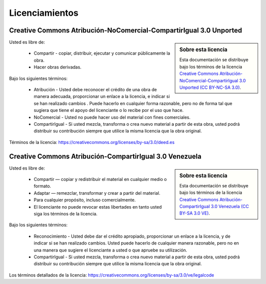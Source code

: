 .. -*- coding: utf-8 -*-

.. _licencias:

===============
Licenciamientos
===============

.. _licencia_cc:

Creative Commons Atribución-NoComercial-CompartirIgual 3.0 Unported
===================================================================

.. sidebar:: Sobre esta licencia

    Esta documentación se distribuye bajo los términos de la licencia 
    `Creative Commons Atribución-NoComercial-CompartirIgual 3.0 Unported (CC BY-NC-SA 3.0)`_.
    
Usted es libre de:

  * Compartir - copiar, distribuir, ejecutar y comunicar públicamente la obra.

  * Hacer obras derivadas.

Bajo los siguientes términos:

  * Atribución - Usted debe reconocer el crédito de una obra de manera adecuada, proporcionar 
    un enlace a la licencia, e indicar si se han realizado cambios . Puede hacerlo en cualquier 
    forma razonable, pero no de forma tal que sugiera que tiene el apoyo del licenciante o lo 
    recibe por el uso que hace.

  * NoComercial - Usted no puede hacer uso del material con fines comerciales.

  * CompartirIgual - Si usted mezcla, transforma o crea nuevo material a partir de esta obra, 
    usted podrá distribuir su contribución siempre que utilice la misma licencia que la obra 
    original.

Términos de la licencia: https://creativecommons.org/licenses/by-sa/3.0/deed.es

.. _Creative Commons Atribución-NoComercial-CompartirIgual 3.0 Unported (CC BY-NC-SA 3.0): https://creativecommons.org/licenses/by-nc-sa/3.0/deed.es

Creative Commons Atribución-CompartirIgual 3.0 Venezuela
========================================================

.. sidebar:: Sobre esta licencia

    Esta documentación se distribuye bajo los términos de la licencia 
    `Creative Commons Atribución-CompartirIgual 3.0 Venezuela (CC BY-SA 3.0 VE)`_.
    
Usted es libre de:

  * Compartir — copiar y redistribuir el material en cualquier medio o formato.

  * Adaptar — remezclar, transformar y crear a partir del material.

  * Para cualquier propósito, incluso comercialmente.

  * El licenciante no puede revocar estas libertades en tanto usted siga los términos de la licencia.

Bajo los siguientes términos:

  * Reconocimiento - Usted debe dar el crédito apropiado, proporcionar un enlace a la licencia,
    y de indicar si se han realizado cambios. Usted puede hacerlo de cualquier manera razonable,
    pero no en una manera que sugiere el licenciante a usted o que apruebe su utilización.

  * CompartirIgual - Si usted mezcla, transforma o crea nuevo material a partir de esta obra,
    usted podrá distribuir su contribución siempre que utilice la misma licencia que la obra
    original.

Los términos detallados de la licencia: https://creativecommons.org/licenses/by-sa/3.0/ve/legalcode

.. _Creative Commons Atribución-CompartirIgual 3.0 Venezuela (CC BY-SA 3.0 VE): https://creativecommons.org/licenses/by-sa/3.0/ve/
